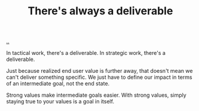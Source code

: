 :PROPERTIES:
:ID: 9f52d562-4a06-4ea1-a461-2018fca5baf1
:END:
#+TITLE: There's always a deliverable

[[file:..][..]]

In tactical work, there's a deliverable.
In strategic work, there's a deliverable.

Just because realized end user value is further away, that doesn't mean we can't deliver something specific.
We just have to define our impact in terms of an intermediate goal, not the end state.

Strong values make intermediate goals easier.
With strong values, simply staying true to your values is a goal in itself.
